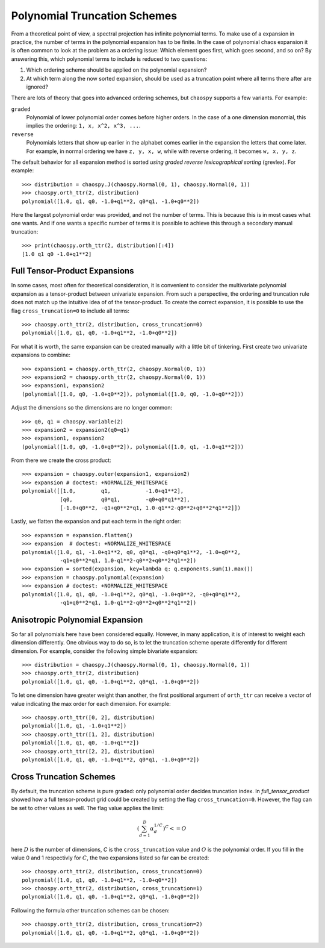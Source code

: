 .. _trucation:

Polynomial Truncation Schemes
=============================

From a theoretical point of view, a spectral projection has infinite polynomial
terms. To make use of a expansion in practice, the number of terms in the
polynomial expansion has to be finite. In the case of polynomial chaos
expansion it is often common to look at the problem as a ordering issue: Which
element goes first, which goes second, and so on? By answering this, which
polynomial terms to include is reduced to two questions:

1. Which ordering scheme should be applied on the polynomial expansion?
2. At which term along the now sorted expansion, should be used as a truncation
   point where all terms there after are ignored?

There are lots of theory that goes into advanced ordering schemes, but
``chaospy`` supports a few variants. For example:

``graded``
    Polynomial of lower polynomial order comes before higher orders. In the
    case of a one dimension monomial, this implies the ordering:
    ``1, x, x^2, x^3, ...``.
``reverse``
    Polynomials letters that show up earlier in the alphabet comes earlier in
    the expansion the letters that come later. For example, in normal ordering
    we have ``z, y, x, w``, while with reverse ordering, it becomes
    ``w, x, y, z``.

The default behavior for all expansion method is sorted *using graded reverse
lexicographical sorting* (grevlex). For example::

    >>> distribution = chaospy.J(chaospy.Normal(0, 1), chaospy.Normal(0, 1))
    >>> chaospy.orth_ttr(2, distribution)
    polynomial([1.0, q1, q0, -1.0+q1**2, q0*q1, -1.0+q0**2])

Here the largest polynomial order was provided, and not the number of terms.
This is because this is in most cases what one wants. And if one wants
a specific number of terms it is possible to achieve this through a secondary
manual truncation::

    >>> print(chaospy.orth_ttr(2, distribution)[:4])
    [1.0 q1 q0 -1.0+q1**2]

.. _full_tensor_product:

Full Tensor-Product Expansions
------------------------------

In some cases, most often for theoretical consideration, it is convenient to
consider the multivariate polynomial expansion as a tensor-product between
univariate expansion. From such a perspective, the ordering and truncation rule
does not match up the intuitive idea of of the tensor-product. To create the
correct expansion, it is possible to use the flag ``cross_truncation=0`` to
include all terms::

    >>> chaospy.orth_ttr(2, distribution, cross_truncation=0)
    polynomial([1.0, q1, q0, -1.0+q1**2, -1.0+q0**2])

For what it is worth, the same expansion can be created manually with a little
bit of tinkering. First create two univariate expansions to combine::

    >>> expansion1 = chaospy.orth_ttr(2, chaospy.Normal(0, 1))
    >>> expansion2 = chaospy.orth_ttr(2, chaospy.Normal(0, 1))
    >>> expansion1, expansion2
    (polynomial([1.0, q0, -1.0+q0**2]), polynomial([1.0, q0, -1.0+q0**2]))

Adjust the dimensions so the dimensions are no longer common::

    >>> q0, q1 = chaospy.variable(2)
    >>> expansion2 = expansion2(q0=q1)
    >>> expansion1, expansion2
    (polynomial([1.0, q0, -1.0+q0**2]), polynomial([1.0, q1, -1.0+q1**2]))

From there we create the cross product::

    >>> expansion = chaospy.outer(expansion1, expansion2)
    >>> expansion # doctest: +NORMALIZE_WHITESPACE
    polynomial([[1.0,        q1,           -1.0+q1**2],
                [q0,         q0*q1,        -q0+q0*q1**2],
                [-1.0+q0**2, -q1+q0**2*q1, 1.0-q1**2-q0**2+q0**2*q1**2]])

Lastly, we flatten the expansion and put each term in the right order::

    >>> expansion = expansion.flatten()
    >>> expansion  # doctest: +NORMALIZE_WHITESPACE
    polynomial([1.0, q1, -1.0+q1**2, q0, q0*q1, -q0+q0*q1**2, -1.0+q0**2,
                -q1+q0**2*q1, 1.0-q1**2-q0**2+q0**2*q1**2])
    >>> expansion = sorted(expansion, key=lambda q: q.exponents.sum(1).max())
    >>> expansion = chaospy.polynomial(expansion)
    >>> expansion # doctest: +NORMALIZE_WHITESPACE
    polynomial([1.0, q1, q0, -1.0+q1**2, q0*q1, -1.0+q0**2, -q0+q0*q1**2,
                -q1+q0**2*q1, 1.0-q1**2-q0**2+q0**2*q1**2])

.. _anisotropic_polynomial_expansion:

Anisotropic Polynomial Expansion
--------------------------------

So far all polynomials here have been considered equally. However, in many
application, it is of interest to weight each dimension differently. One
obvious way to do so, is to let the truncation scheme operate differently for
different dimension. For example, consider the following simple bivariate
expansion::

    >>> distribution = chaospy.J(chaospy.Normal(0, 1), chaospy.Normal(0, 1))
    >>> chaospy.orth_ttr(2, distribution)
    polynomial([1.0, q1, q0, -1.0+q1**2, q0*q1, -1.0+q0**2])

To let one dimension have greater weight than another, the first positional
argument of ``orth_ttr`` can receive a vector of value indicating the max order
for each dimension. For example::

    >>> chaospy.orth_ttr([0, 2], distribution)
    polynomial([1.0, q1, -1.0+q1**2])
    >>> chaospy.orth_ttr([1, 2], distribution)
    polynomial([1.0, q1, q0, -1.0+q1**2])
    >>> chaospy.orth_ttr([2, 2], distribution)
    polynomial([1.0, q1, q0, -1.0+q1**2, q0*q1, -1.0+q0**2])

Cross Truncation Schemes
------------------------

By default, the truncation scheme is pure graded: only polynomial order decides
truncation index. In `full_tensor_product` showed how a full tensor-product
grid could be created by setting the flag ``cross_truncation=0``. However, the
flag can be set to other values as well. The flag value applies the limit:

.. math::

    \left(\sum_{d=1}^D \alpha_d^{1/C}\right)^C <= O

here :math:`D` is the number of dimensions, `C` is the ``cross_truncation``
value and :math:`O` is the polynomial order. If you fill in the value 0 and
1 respectivly for :math:`C`, the two expansions listed so far can be created::

    >>> chaospy.orth_ttr(2, distribution, cross_truncation=0)
    polynomial([1.0, q1, q0, -1.0+q1**2, -1.0+q0**2])
    >>> chaospy.orth_ttr(2, distribution, cross_truncation=1)
    polynomial([1.0, q1, q0, -1.0+q1**2, q0*q1, -1.0+q0**2])

Following the formula other truncation schemes can be chosen::

    >>> chaospy.orth_ttr(2, distribution, cross_truncation=2)
    polynomial([1.0, q1, q0, -1.0+q1**2, q0*q1, -1.0+q0**2])
